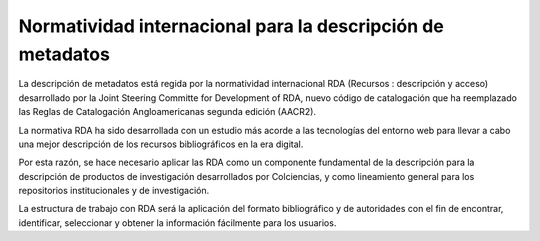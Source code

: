 .. _normatividadInter:

Normatividad internacional para la descripción de metadatos
===========================================================

La descripción de metadatos está regida por la normatividad internacional RDA (Recursos : descripción y acceso)  desarrollado por  la Joint Steering Committe for Development of RDA, nuevo código de catalogación que ha reemplazado las Reglas de Catalogación Angloamericanas segunda edición (AACR2).

La normativa RDA ha sido desarrollada con un estudio más acorde a las tecnologías del entorno web para llevar a cabo una mejor descripción de los recursos bibliográficos en la era digital. 

Por esta razón, se hace necesario aplicar las RDA como un componente fundamental de la descripción para la descripción de productos de investigación desarrollados por Colciencias, y como lineamiento general para los repositorios institucionales y de investigación. 

La estructura de trabajo con RDA será la aplicación del formato bibliográfico y de autoridades con el fin de encontrar, identificar, seleccionar y obtener la información fácilmente para los usuarios.  
